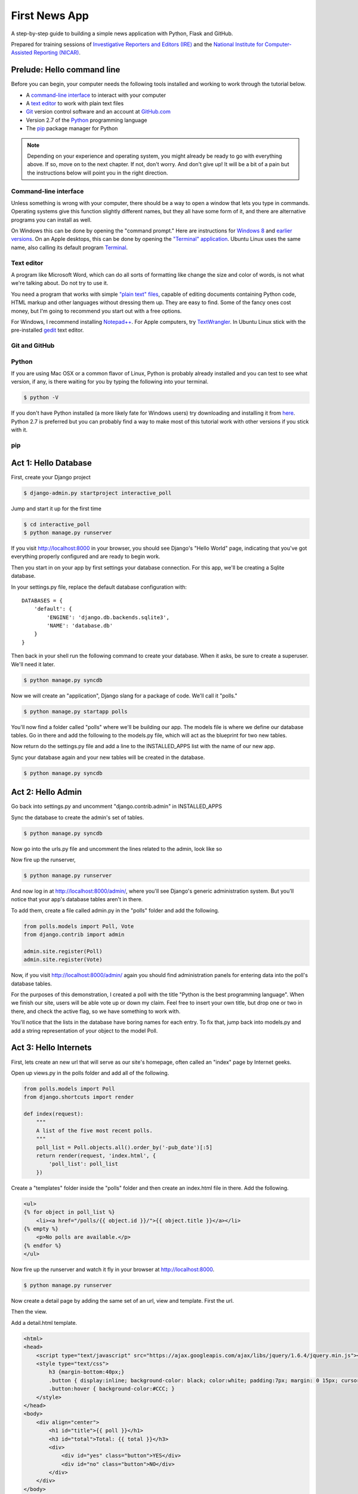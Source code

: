 ==============
First News App
==============

A step-by-step guide to building a simple news application with Python, Flask and GitHub.

Prepared for training sessions of `Investigative Reporters and Editors (IRE) <http://www.ire.org/>`_ 
and the `National Institute for Computer-Assisted Reporting (NICAR) <http://data.nicar.org/>`_.  

***************************
Prelude: Hello command line
***************************

Before you can begin, your computer needs the following tools installed and working to work through
the tutorial below. 

* A `command-line interface <https://en.wikipedia.org/wiki/Command-line_interface>`_ to interact with your computer
* A `text editor <https://en.wikipedia.org/wiki/Text_editor>`_ to work with plain text files
* `Git <http://git-scm.com/>`_ version control software and an account at `GitHub.com <http://www.github.com>`_
* Version 2.7 of the `Python <http://python.org>`_ programming language
* The `pip <http://www.pip-installer.org/en/latest/installing.html>`_ package manager for Python

.. note::

    Depending on your experience and operating system, you might already be ready
    to go with everything above. If so, move on to the next chapter. If not, 
    don't worry. And don't give up! It will be a bit of a 
    pain but the instructions below will point you in the right direction.

Command-line interface
----------------------

Unless something is wrong with your computer, there should be a way to open a window that lets you 
type in commands. Operating systems give this function slightly different names, but they all have
some form of it, and there are alternative programs you can install as well. 

On Windows this can be done by opening the "command prompt." Here are instructions for 
`Windows 8 <http://windows.microsoft.com/en-us/windows/command-prompt-faq#1TC=windows-8>`_ 
and `earlier versions <http://windows.microsoft.com/en-us/windows-vista/open-a-command-prompt-window>`_. On
an Apple desktops, this can be done by opening the `"Terminal" application 
<http://blog.teamtreehouse.com/introduction-to-the-mac-os-x-command-line>`_. Ubuntu Linux 
uses the same name, also calling its default program `Terminal 
<http://askubuntu.com/questions/38162/what-is-a-terminal-and-how-do-i-open-and-use-it>`_.

Text editor
-----------

A program like Microsoft Word, which can do all sorts of formatting like
change the size and color of words, is not what we're talking about. Do not try to use it.

You need a program that works with simple `"plain text" files <https://en.wikipedia.org/wiki/Text_file>`_,
capable of editing documents containing Python code, HTML markup and other languages without
dressing them up. They are easy to find. Some of the fancy ones cost money, but
I'm going to recommend you start out with a free options.

For Windows, I recommend installing `Notepad++ <http://notepad-plus-plus.org/>`_. For
Apple computers, try `TextWrangler <http://www.barebones.com/products/textwrangler/download.html>`_. In
Ubuntu Linux stick with the pre-installed `gedit <https://help.ubuntu.com/community/gedit>`_ text editor.

Git and GitHub
--------------

Python
------

If you are using Mac OSX or a common flavor of Linux, Python is probably already installed and you can 
test to see what version, if any, is there waiting for you by typing the following into your terminal. 

.. code-block:: bash

    $ python -V

If you don't have Python installed (a more likely fate for Windows users) try downloading and installing it from `here 
<http://www.python.org/download/releases/2.7.6/>`_. Python 2.7 is preferred but you can probably find a
way to make most of this tutorial work with other versions if you stick with it.

pip
---

*********************
Act 1: Hello Database
*********************

First, create your Django project

.. code-block:: bash

    $ django-admin.py startproject interactive_poll

Jump and start it up for the first time

.. code-block:: bash

    $ cd interactive_poll
    $ python manage.py runserver

If you visit http://localhost:8000 in your browser, you should see Django's "Hello World" page, 
indicating that you've got everything properly configured and are ready to begin work.

Then you start in on your app by first settings your database connection. For this app,
we'll be creating a Sqlite database.

In your settings.py file, replace the default database configuration with::
    
    DATABASES = {
        'default': {
            'ENGINE': 'django.db.backends.sqlite3',
            'NAME': 'database.db'
        }
    }

Then back in your shell run the following command to create your database. When it asks, be sure to create a superuser. We'll need it later.

.. code-block:: bash

    $ python manage.py syncdb

Now we will create an "application", Django slang for a package of code. We'll call it "polls."

.. code-block:: bash

    $ python manage.py startapp polls

You'll now find a folder called "polls" where we'll be building our app. The models file is where we define our database tables.
Go in there and add the following to the models.py file, which will act as the blueprint for two new tables.

.. code-block:: python
   :emphasize-lines: 3-15

    from django.db import models
    
    class Poll(models.Model):
        """
        A poll we ask users to vote on.
        """
        title = models.CharField(max_length=200)
        pub_date = models.DateTimeField()
    
    class Vote(models.Model):
        """
        A yes or no vote.
        """
        poll = models.ForeignKey(Poll)
        choice = models.IntegerField()

Now return do the settings.py file and add a line to the INSTALLED_APPS list with the name of our new app.

.. code-block:: python
   :emphasize-lines: 12

    INSTALLED_APPS = (
        'django.contrib.auth',
        'django.contrib.contenttypes',
        'django.contrib.sessions',
        'django.contrib.sites',
        'django.contrib.messages',
        'django.contrib.staticfiles',
        # Uncomment the next line to enable the admin:
        # 'django.contrib.admin',
        # Uncomment the next line to enable admin documentation:
        # 'django.contrib.admindocs',
        'polls',
    )

Sync your database again and your new tables will be created in the database.

.. code-block:: bash

    $ python manage.py syncdb

******************
Act 2: Hello Admin
******************

Go back into settings.py and uncomment "django.contrib.admin" in INSTALLED_APPS

.. code-block:: python
   :emphasize-lines: 9

    INSTALLED_APPS = (
        'django.contrib.auth',
        'django.contrib.contenttypes',
        'django.contrib.sessions',
        'django.contrib.sites',
        'django.contrib.messages',
        'django.contrib.staticfiles',
        # Uncomment the next line to enable the admin:
        'django.contrib.admin',
        # Uncomment the next line to enable admin documentation:
        # 'django.contrib.admindocs',
        'polls',
    )

Sync the database to create the admin's set of tables.

.. code-block:: bash

    $ python manage.py syncdb

Now go into the urls.py file and uncomment the lines related to the admin, look like so

.. code-block:: python
   :emphasize-lines: 4,5,16

    from django.conf.urls.defaults import patterns, include, url
    
    # Uncomment the next two lines to enable the admin:
    from django.contrib import admin
    admin.autodiscover()
    
    urlpatterns = patterns('',
        # Examples:
        # url(r'^$', 'interactive_poll.views.home', name='home'),
        # url(r'^interactive_poll/', include('interactive_poll.foo.urls')),
        
        # Uncomment the admin/doc line below to enable admin documentation:
        # url(r'^admin/doc/', include('django.contrib.admindocs.urls')),
        
        # Uncomment the next line to enable the admin:
        url(r'^admin/', include(admin.site.urls)),
    )

Now fire up the runserver,

.. code-block:: bash

    $ python manage.py runserver

And now log in at http://localhost:8000/admin/, where you'll see Django's generic administration 
system. But you'll notice that your app's database tables aren't in there. 

To add them, create a file called admin.py in the "polls" folder and add the following.

.. code-block:: python

    from polls.models import Poll, Vote
    from django.contrib import admin
    
    admin.site.register(Poll)
    admin.site.register(Vote)

Now, if you visit http://localhost:8000/admin/ again you should find administration panels
for entering data into the poll's database tables.

For the purposes of this demonstration, I created a poll with the title
"Python is the best programming language". When we finish our site, users will be able
vote up or down my claim. Feel free to insert your own title, but drop one or two in there, and check
the active flag, so we have something to work with.

You'll notice that the lists in the database have boring names for each entry. To fix that, jump back into models.py and add a string representation of your object to the model Poll.

.. code-block:: python
   :emphasize-lines: 10-11

    from django.db import models
    
    class Poll(models.Model):
        """
        A poll we ask users to vote on.
        """
        title = models.CharField(max_length=200)
        pub_date = models.DateTimeField()
    
        def __unicode__(self):
            return self.title
    
    class Vote(models.Model):
        """
        A yes or no vote.
        """
        poll = models.ForeignKey(Poll)
        choice = models.IntegerField()

**********************
Act 3: Hello Internets
**********************

First, lets create an new url that will serve as our site's homepage, often called an "index" page by Internet geeks.

.. code-block:: python
   :emphasize-lines: 9

    from django.conf.urls.defaults import patterns, include, url
    
    # Uncomment the next two lines to enable the admin:
    from django.contrib import admin
    admin.autodiscover()
    
    urlpatterns = patterns('',
        # Examples:
        url(r'^$', view='polls.views.index', name='polls_index_view'),
        # url(r'^interactive_poll/', include('interactive_poll.foo.urls')),
        
        # Uncomment the admin/doc line below to enable admin documentation:
        # url(r'^admin/doc/', include('django.contrib.admindocs.urls')),
        
        # Uncomment the next line to enable the admin:
        url(r'^admin/', include(admin.site.urls)),
    )

Open up views.py in the polls folder and add all of the following.

.. code-block:: python

    from polls.models import Poll
    from django.shortcuts import render
    
    def index(request):
        """
        A list of the five most recent polls.
        """
        poll_list = Poll.objects.all().order_by('-pub_date')[:5]
        return render(request, 'index.html', {
            'poll_list': poll_list
        })
    

Create a "templates" folder inside the "polls" folder and then create an index.html file in there. Add the following.

.. code-block:: html+django

    <ul>
    {% for object in poll_list %}
        <li><a href="/polls/{{ object.id }}/">{{ object.title }}</a></li>
    {% empty %}
        <p>No polls are available.</p>
    {% endfor %}
    </ul>

Now fire up the runserver and watch it fly in your browser at http://localhost:8000.

.. code-block:: bash

    $ python manage.py runserver

Now create a detail page by adding the same set of an url, view and template. First the url.

.. code-block:: python
   :emphasize-lines: 10-11

    from django.conf.urls.defaults import patterns, include, url
    
    # Uncomment the next two lines to enable the admin:
    from django.contrib import admin
    admin.autodiscover()
    
    urlpatterns = patterns('',
        # Examples:
        url(r'^$', view='polls.views.index', name='polls_index_view'),
        url(r'^polls/(?P<poll_id>\d+)/$', view='polls.views.detail',
            name='polls_detail_view'),
        
        # Uncomment the admin/doc line below to enable admin documentation:
        # url(r'^admin/doc/', include('django.contrib.admindocs.urls')),
        
        # Uncomment the next line to enable the admin:
        url(r'^admin/', include(admin.site.urls)),
    )

Then the view.

.. code-block:: python
   :emphasize-lines: 1,14-24

    from django.db.models import Sum
    from polls.models import Poll
    from django.shortcuts import render
    
    def index(request):
        """
        A list of the five most recent polls.
        """
        poll_list = Poll.objects.all().order_by('-pub_date')[:5]
        return render(request, 'index.html', {
            'poll_list': poll_list
        })
    
    def detail(request, poll_id):
        """
        A page where you vote on a particular poll.
        """
        p = Poll.objects.get(pk=poll_id)
        total = p.vote_set.aggregate(sum=Sum('choice'))
        return render(request, 'detail.html', {
            'poll': p,
            'total': total['sum'] or 0,
            'request': request,
        })

Add a detail.html template.

.. code-block:: html+django

    <html>
    <head>
        <script type="text/javascript" src="https://ajax.googleapis.com/ajax/libs/jquery/1.6.4/jquery.min.js"></script>
        <style type="text/css">
            h3 {margin-bottom:40px;}
            .button { display:inline; background-color: black; color:white; padding:7px; margin: 0 15px; cursor:pointer; }
            .button:hover { background-color:#CCC; }
        </style>
    </head>
    <body>
        <div align="center">
            <h1 id="title">{{ poll }}</h1>
            <h3 id="total">Total: {{ total }}</h3>
            <div>
                <div id="yes" class="button">YES</div>
                <div id="no" class="button">NO</div>
            </div>
        </div>
    </body>
    </html>

That's great, but you can't vote yet. To do that you'll need another url and view where votes get handled. First the url.

.. code-block:: python
   :emphasize-lines: 12-13

    from django.conf.urls.defaults import patterns, include, url
    
    # Uncomment the next two lines to enable the admin:
    from django.contrib import admin
    admin.autodiscover()
    
    urlpatterns = patterns('',
        # Examples:
        url(r'^$', view='polls.views.index', name='polls_index_view'),
        url(r'^polls/(?P<poll_id>\d+)/$', view='polls.views.detail',
            name='polls_detail_view'),
        url(r'^polls/(?P<poll_id>\d+)/vote/$', view='polls.views.vote',
            name='polls_vote_view'),
        
        # Uncomment the admin/doc line below to enable admin documentation:
        # url(r'^admin/doc/', include('django.contrib.admindocs.urls')),
        
        # Uncomment the next line to enable the admin:
        url(r'^admin/', include(admin.site.urls)),
    )

Then then view.

.. code-block:: python
   :emphasize-lines: 4,5,6,29-45

    from django.db.models import Sum
    from polls.models import Poll
    from django.shortcuts import render
    from django.http import HttpResponse
    from django.shortcuts import get_object_or_404
    from django.views.decorators.csrf import csrf_exempt
    
    def index(request):
        """
        A list of the five most recent polls.
        """
        poll_list = Poll.objects.all().order_by('-pub_date')[:5]
        return render(request, 'index.html', {
            'poll_list': poll_list
        })
    
    def detail(request, poll_id):
        """
        A page where you vote on a particular poll.
        """
        p = Poll.objects.get(pk=poll_id)
        total = p.vote_set.aggregate(sum=Sum('choice'))
        return render(request, 'detail.html', {
            'poll': p,
            'total': total['sum'] or 0,
            'request': request,
        })
    
    @csrf_exempt
    def vote(request, poll_id):
        """
        The hidden url where votes are sent 
        to be added to the database.
        """
        p = get_object_or_404(Poll, pk=poll_id)
        data = request.POST.get("data", None)
        if not data:
            return HttpResponse(status=405)
        if data == "-1":
            value = -1
        else:
            value = 1
        v = p.vote_set.create(choice=value)
        v.save()
        return HttpResponse(status=200)

Then add some JavaScript to the detail template where the page can interact with the database using this new view.

.. code-block:: html+django
   :emphasize-lines: 19,20,21,22,23,24,25,26,27,28,29,30,31,32,33,34,35,36
    
    <html>
    <head>
        <script type="text/javascript" src="https://ajax.googleapis.com/ajax/libs/jquery/1.6.4/jquery.min.js"></script>
        <style type="text/css">
            h3 {margin-bottom:40px;}
            .button { display:inline; background-color: black; color:white; padding:7px; margin: 0 15px; cursor:pointer; }
            .button:hover { background-color:#CCC; }
        </style>
    </head>
    <body>
        <div align="center">
            <h1 id="title">{{ poll }}</h1>
            <h3 id="total">Total: {{ total }}</h3>
            <div>
                <div id="yes" class="button">YES</div>
                <div id="no" class="button">NO</div>
            </div>
        </div>
        <script type="text/javascript">
            var currentTotal = {{ total }};
            var vote = function(data) {
                $.ajax({
                  type: 'POST',
                  url: 'http://{{ request.get_host }}/polls/{{ poll.id }}/vote/',
                  data: {'data': data}
                });
                currentTotal += data;
                $("#total").html("Total: " + currentTotal.toString());
            };
            $("#yes").click(function() {
                vote(1);
            });
            $("#no").click(function () {
                vote(-1);
            });
        </script>
    </body>
    </html>

Now reload the page and it should all work. You did it!

